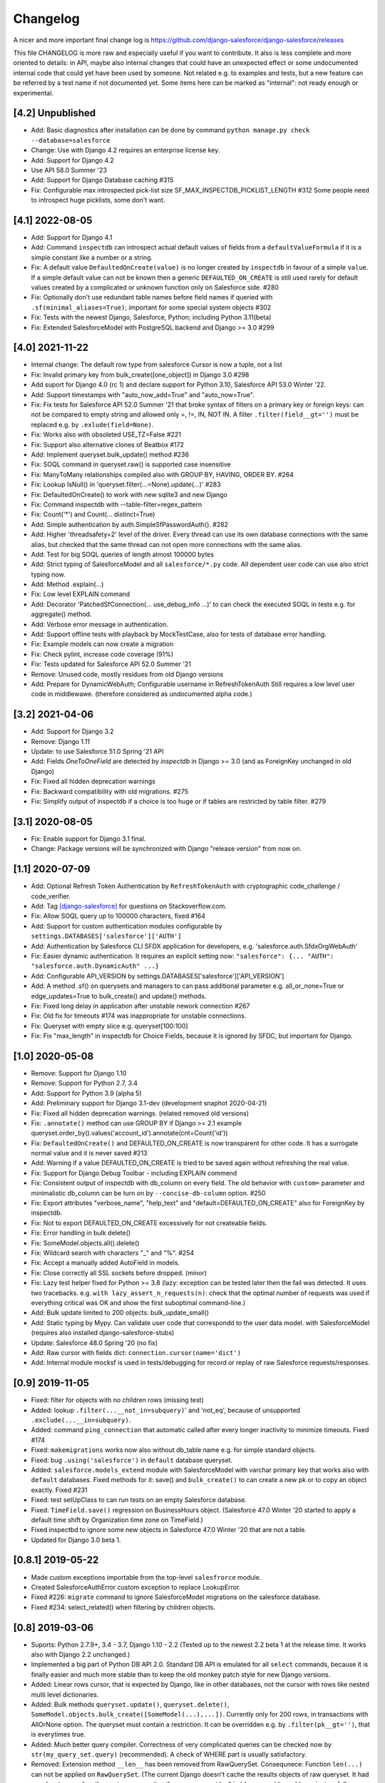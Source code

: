 Changelog
=========
A nicer and more important final change log is
https://github.com/django-salesforce/django-salesforce/releases

This file CHANGELOG is more raw and especially useful if you want
to contribute.
It also is less complete and more oriented to details: in API,
maybe also internal changes that could have an unexpected effect or
some undocumented internal code that could yet have been used by
someone. Not related e.g. to examples and tests,
but a new feature can be referred by a test name if not documented yet.
Some items here can be marked as "internal": not ready enough or
experimental.


[4.2] Unpublished
-------------------
* Add: Basic diagnostics after installation can be done by command
  ``python manage.py check --database=salesforce``
* Change: Use with Django 4.2 requires an enterprise license key.
* Add: Support for Django 4.2
* Use API 58.0 Summer '23
* Add: Support for Django Database caching #315
* Fix: Configurable max introspected pick-list size
  SF_MAX_INSPECTDB_PICKLIST_LENGTH #312
  Some people need to introspect huge picklists, some don't want.


[4.1] 2022-08-05
----------------
* Add: Support for Django 4.1
* Add: Command ``inspectdb`` can introspect actual default values
  of fields from a ``defaultValueFormula`` if it is a simple constant
  like a number or a string.
* Fix: A default value ``DefaultedOnCreate(value)`` is no longer created
  by ``inspectdb`` in favour of a simple ``value``. If a simple default value
  can not be known then a generic ``DEFAULTED_ON_CREATE`` is still used rarely
  for default values created by a complicated or unknown function only
  on Salesforce side. #280
* Fix: Optionally don't use redundant table names before field names
  if queried with ``.sf(minimal_aliases=True)``; important for some
  special system objects #302
* Fix: Tests with the newest Django, Salesforce, Python; including Python 3.11(beta)
* Fix: Extended SalesforceModel with PostgreSQL backend and Django >= 3.0 #299


[4.0] 2021-11-22
----------------
* Internal change: The default row type from salesforce Cursor is now a tuple,
  not a list
* Fix: Invalid primary key from bulk_create([one_object]) in Django 3.0 #298
* Add suport for Django 4.0 (rc 1) and declare support for Python 3.10,
  Salesforce API 53.0 Winter '22.
* Add: Support timestamps with "auto_now_add=True" and "auto_now=True".
* Fix: Fix tests for Salesforce API 52.0 Summer '21 that broke syntax of
  filters on a primary key or foreign keys: can not be compared to empty string
  and allowed only =, !=, IN, NOT IN.
  A filter ``.filter(field__gt='')`` must be replaced e.g. by ``.exlude(field=None)``.
* Fix: Works also with obsoleted USE_TZ=False #221
* Fix: Support also alternative clones of Beatbox #172
* Add: Implement queryset.bulk_update() method #236
* Fix: SOQL command in queryset.raw() is supported case insensitive
* Fix: ManyToMany relationships compiled also with GROUP BY, HAVING, ORDER BY. #264
* Fix: Lookup IsNull() in 'queryset.filter(...=None).update(...)' #283
* Fix: DefaultedOnCreate() to work with new sqlite3 and new Django
* Fix: Command inspectdb with --table-filter=regex_pattern
* Fix: Count('*') and Count(... distinct=True)
* Add: Simple authentication by auth.SimpleSfPasswordAuth(). #282
* Add: Higher 'threadsafety=2' level of the driver. Every thread can use its
  own database connections with the same alias, but checked that the same
  thread can not open more connections with the same alias.
* Add: Test for big SOQL queries of length almost 100000 bytes
* Add: Strict typing of SalesforceModel and all ``salesforce/*.py`` code.
  All dependent user code can use also strict typing now.
* Add: Method .explain(...)
* Fix: Low level EXPLAIN command
* Add: Decorator 'PatchedSfConnection(... use_debug_info ...)' to can check
  the executed SOQL in tests e.g. for aggregate() method.
* Add: Verbose error message in authentication.
* Add: Support offline tests with playback by MockTestCase,
  also for tests of database error handling.
* Fix: Example models can now create a migration
* Fix: Check pylint, increase code coverage (91%)
* Fix: Tests updated for Salesforce API 52.0 Summer '21
* Remove: Unused code, mostly residues from old Django versions
* Add: Prepare for DynamicWebAuth; Configurable username in RefreshTokenAuth
  Still requires a low level user code in middlewawe. (therefore considered as
  undocumented alpha code.)


[3.2] 2021-04-06
----------------
* Add: Support for Django 3.2
* Remove: Django 1.11
* Update: to use Salesforce 51.0 Spring '21 API
* Add: Fields `OneToOneField` are detected by `inspectdb` in Django >= 3.0
  (and as ForeignKey unchanged in old Django)
* Fix: Fixed all hidden deprecation warnings
* Fix: Backward compatibility with old migrations. #275
* Fix: Simplify output of inspectdb if a choice is too huge
  or if tables are restricted by table filter. #279


[3.1] 2020-08-05
----------------
* Fix: Enable support for Django 3.1 final.
* Change: Package versions will be synchronized with Django "release version" from now on.


[1.1] 2020-07-09
----------------
* Add: Optional Refresh Token Authentication by ``RefreshTokenAuth`` with
  cryptographic code_challenge / code_verifier.
* Add: Tag `[django-salesforce]
  <https://stackoverflow.com/questions/tagged/django-salesforce>`_
  for questions on Stackoverflow.com.
* Fix: Allow SOQL query up to 100000 characters, fixed #164
* Add: Support for custom authentication modules configurable by
  ``settings.DATABASES['salesforce']['AUTH']``
* Add: Authentication by Salesforce CLI SFDX application for developers, e.g.
  'salesforce.auth.SfdxOrgWebAuth'
* Fix: Easier dynamic authentication. It requires an explicit setting now:
  ``"salesforce": {... "AUTH": "salesforce.auth.DynamicAuth" ...}``
* Add: Configurable API_VERSION by settings.DATABASES['salesforce']['API_VERSION']
* Add: A method .sf() on querysets and managers to can pass additional parameter
  e.g. all_or_none=True or edge_updates=True to bulk_create() and update() methods.
* Fix: Fixed long delay in application after unstable nework connection #267
* Fix: Old fix for timeouts #174 was inappropriate for unstable connections.
* Fix: Queryset with empty slice e.g. queryset[100:100]
* Fix: Fix "max_length" in inspectdb for Choice Fields, because it is ignored
  by SFDC, but important for Django.


[1.0] 2020-05-08
----------------
* Remove: Support for Django 1.10
* Remove: Support for Python 2.7, 3.4
* Add: Support for Python 3.9 (alpha 5)
* Add: Preliminary support for Django 3.1-dev (development snaphot 2020-04-21)
* Fix: Fixed all hidden deprecation warnings. (related removed old versions)
* Fix: ``.annotate()`` method can use GROUP BY if Django >= 2.1
  example queryset.order_by().values('account_id').annotate(cnt=Count('id'))
* Fix: ``DefaultedOnCreate()`` and DEFAULTED_ON_CREATE is now transparent for
  other code. It has a surrogate normal value and it is never saved #213
* Add: Warning if a value DEFAULTED_ON_CREATE is tried to be saved again without
  refreshing the real value.
* Fix: Support for Django Debug Toolbar - including EXPLAIN commend
* Fix: Consistent output of inspectdb with db_column on every field.
  The old behavior with ``custom=`` parameter and minimalistic db_column
  can be turn on by ``--concise-db-column`` option. #250
* Fix: Export attributes "verbose_name", "help_text" and "default=DEFAULTED_ON_CREATE"
  also for ForeignKey by inspectdb.
* Fix: Not to export DEFAULTED_ON_CREATE excessively for not createable fields.
* Fix: Error handling in bulk delete()
* Fix: SomeModel.objects.all().delete()
* Fix: Wildcard search with characters "_" and "%". #254
* Fix: Accept a manually added AutoField in models.
* Fix: Close correctly all SSL sockets before dropped. (minor)
* Fix: Lazy test helper fixed for Python >= 3.8 (lazy: exception can be tested later
  then the fail was detected. It uses two tracebacks.
  e.g. ``with lazy_assert_n_requests(n)``: check that the optimal number
  of requests was used if everything critical was OK and show the first
  suboptimal command-line.)
* Add: Bulk update limited to 200 objects: bulk_update_small()
* Add: Static typing by Mypy. Can validate user code that correspondd to the user data model.
  with SalesforceModel (requires also installed django-salesforce-stubs)
* Update: Salesforce 48.0 Spring '20 (no fix)
* Add: Raw cursor with fields dict: ``connection.cursor(name='dict')``
* Add: Internal module mocksf is used in tests/debugging for record or replay of
  raw Salesforce requests/responses.


[0.9] 2019-11-05
----------------

* Fixed: filter for objects with no children rows (missing test)

* Added: lookup ``.filter(...__not_in=subquery)``' and 'not_eq',
  because of unsupported ``.exclude(...__in=subquery)``.

* Added: command ``ping_connection`` that automatic called after every
  longer inactivity to minimize timeouts. Fixed #174

* Fixed: ``makemigrations`` works now also without db_table name e.g. for
  simple standard objects.

* Fixed: bug ``.using('salesforce')`` in ``default`` database queryset.

* Added: ``salesforce.models_extend`` module with SalesforceModel with
  varchar primary key that works also with ``default`` databases.
  Fixed methods for it: save() and ``bulk_create()`` to can create a new
  pk or to copy an object exactly. Fixed #231

* Fixed: test setUpClass to can run tests on an empty Salesforce database.

* Fixed: ``TimeField.save()`` regression on BusinessHours object. (Salesforce 47.0
  Winter '20 started to apply a default time shift by Organization time zone on
  TimeField.)

* Fixed inspectbd to ignore some new objects in Salesforce 47.0 Winter '20
  that are not a table.

* Updated for Django 3.0 beta 1.


[0.8.1] 2019-05-22
------------------
* Made custom exceptions importable from the top-level ``salesfrorce`` module.

* Created SalesforceAuthError custom exception to replace LookupError.

* Fixed #226: ``migrate`` command to ignore SalesforceModel migrations on the
  salesforce database.

* Fixed #234: select_related() when filtering by children objects.


[0.8] 2019-03-06
----------------

* Suports: Python 2.7.9+, 3.4 - 3.7, Django 1.10 - 2.2
  (Tested up to the newest 2.2 beta 1 at the release time.
  It works also with Django 2.2 unchanged.)

* Implemented a big part of Python DB API 2.0.
  Standard DB API is emulated for all ``select`` commands, because it is
  finally easier and much more stable than to keep the old monkey patch
  style for new Django versions.

* Added: Linear rows cursor, that is expected by Django, like in other
  databases, not the cursor with rows like nested multi level dictionaries.

* Added: Bulk methods ``queryset.update()``, ``queryset.delete()``,
  ``SomeModel.objects.bulk_create([SomeModel(...),...])``.
  Currently only for 200 rows, in transactions with AllOrNone option.
  The queryset must contain a restriction. It can be overridden e.g.
  by ``.filter(pk__gt='')``, that is everytimes true.

* Added: Much better query compiler. Correctness of very complicated queries
  can be checked now by ``str(my_query_set.query)`` (recommended). A check
  of WHERE part is usually satisfactory.

* Removed: Extension method ``__len__`` has been removed from RawQuerySet.
  Consequnece: Function ``len(...)`` can not be applied on ``RawQuerySet``.
  (The current Django  doesn't cache the results objects of raw queryset.
  It had no advantage and on the contrary converting the raw query set
  by ``list(queryset)`` would require two full queries with all data,
  if ``__len__`` was not removed.)

* New error reporting. Prepared also to a custom error handler to be possible
  to report more errors by block operations, if the would be supported also
  without AllOrNone transaction later.

* Fixed: method ``QuerySet.select_related(...)`` (It never worked. Now
  it works completely.)

* Fixed: ``ManyToMany`` fields. (new, example in
  test_many2many_relationship_filter)

* Removed: custom method ``simple_select_related()`` (obsoleted by
  select_related)

* Changed: All custom error classes has been moved from
  ``salesforce.backend.driver`` to ``salesforce.dbapi.exceptions``.
  Very useful class is ``SalesforceError``.

* Changed: Two errors reported by SFDC REST API (ENTITY_IS_DELETED and
  INVALID_CROSS_REFERENCE_KEY) if a record that has been deleted yet, was
  tried to be updated or deleted again) were previously intentionally
  ignored to be compatible with normal SQL. Update is now an error, delete
  is now a warning, because it is important to easily clean all objects
  in tests finally without checking that they were succesfully created.
  This behavior is open to discussion.
  (A warning can be easily silenced by configuration naturally.)

* Fixed introspection to work on text formula fields in Salesforce API
  version 45.0 Spring'19.

* Fixed: Command ``inspectdb`` detects unique firelds by ``unique=True``.

* Fixed: A default command ``inspectdb`` raised exception if ``salesforce``
  was not in ``INSTALLED_APPS``.

* Changed default ``Meta`` to ``managed=True``. Useful if simple Salesforce
  models are emulated by another database in fast tests, even without
  network connectivity. Fixed migrations. #190

* Added support for ``app_label`` config.

Internal:

* Removed: Many internal SOAP API methods (because they have been obsoleted for
  us by recent REST API methods). Only Lead conversion is still done by SOAP
  API (beatbox).

* (Discussion: A part of backward compatibility in raw queries could be
  reimplemented in the next version by a non default method if it will be
  required, but a current better compatibility with the standard Django
  is probably more important.)

* Experimental undocumented feature "dynamic models" (started in v0.6.9)
  can probably have some regressions. Its purpose is to use Django,
  mainly in development, if the model doesn't match exactly the SFDC
  structure with missing or added fields, especially with more databases.
  Migrations are not expected with it. (simple tests: test_dynamic_fields()
  and module tests.inspectdb.dependent_model.test)


[0.7.2] 2017-05-16
------------------
* Added: Support for two timeouts as a tuple (shorter time for connecting,
  a longer for data in a request)

* Fixed: Updated internal package versioning 0.7+ #184


[0.7] 2017-05-01
----------------
* Supports: Python 2.7.9+, 3.4 - 3.6, Django 1.8.4 - 1.11

* All SSL/TLS settings and tests has been removed, because TLS 1.0 has been
  disabled by Salesforce.com and systems with the tested vulnerabilies
  are unlikely now.

(... not complete)

[0.6.9] 2016-08-12
------------------
* Supports: Python 2.7.9+, 3.4 - 3.5, Django 1.7 - 1.10
